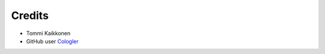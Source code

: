 =======
Credits
=======

* Tommi Kaikkonen
* GitHub user `Cologler <https://github.com/Cologler/>`_
